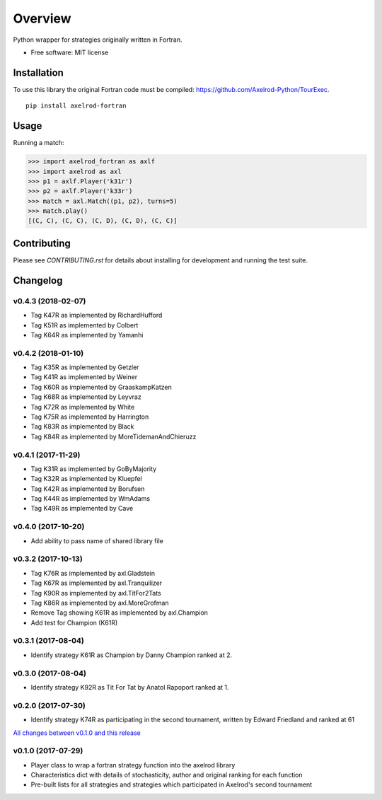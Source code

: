 ========
Overview
========


Python wrapper for strategies originally written in Fortran.

* Free software: MIT license

Installation
============

To use this library the original Fortran code must be compiled:
https://github.com/Axelrod-Python/TourExec.

::

    pip install axelrod-fortran


Usage
=====

Running a match:

.. code-block:: python

   >>> import axelrod_fortran as axlf
   >>> import axelrod as axl
   >>> p1 = axlf.Player('k31r')
   >>> p2 = axlf.Player('k33r')
   >>> match = axl.Match((p1, p2), turns=5)
   >>> match.play()
   [(C, C), (C, C), (C, D), (C, D), (C, C)]

Contributing
============

Please see `CONTRIBUTING.rst` for details about installing for development and
running the test suite.

Changelog
=========

v0.4.3 (2018-02-07)
-------------------

* Tag K47R as implemented by RichardHufford
* Tag K51R as implemented by Colbert
* Tag K64R as implemented by Yamanhi

v0.4.2 (2018-01-10)
-------------------

* Tag K35R as implemented by Getzler
* Tag K41R as implemented by Weiner
* Tag K60R as implemented by GraaskampKatzen
* Tag K68R as implemented by Leyvraz
* Tag K72R as implemented by White
* Tag K75R as implemented by Harrington
* Tag K83R as implemented by Black
* Tag K84R as implemented by MoreTidemanAndChieruzz

v0.4.1 (2017-11-29)
-------------------

* Tag K31R as implemented by GoByMajority
* Tag K32R as implemented by Kluepfel
* Tag K42R as implemented by Borufsen
* Tag K44R as implemented by WmAdams
* Tag K49R as implemented by Cave

v0.4.0 (2017-10-20)
-------------------

* Add ability to pass name of shared library file

v0.3.2 (2017-10-13)
-------------------

* Tag K76R as implemented by axl.Gladstein
* Tag K67R as implemented by axl.Tranquilizer
* Tag K90R as implemented by axl.TitFor2Tats
* Tag K86R as implemented by axl.MoreGrofman
* Remove Tag showing K61R as implemented by axl.Champion

* Add test for Champion (K61R)

v0.3.1 (2017-08-04)
-------------------

* Identify strategy K61R as Champion by Danny Champion ranked at 2.

v0.3.0 (2017-08-04)
-------------------

* Identify strategy K92R as Tit For Tat by Anatol Rapoport ranked at 1.

v0.2.0 (2017-07-30)
-------------------

* Identify strategy K74R as participating in the second tournament, written
  by Edward Friedland and ranked at 61

`All changes between v0.1.0 and this release
<https://github.com/Axelrod-Python/axelrod-fortran/compare/v0.1.0...v0.2.0>`_

v0.1.0 (2017-07-29)
-------------------

* Player class to wrap a fortran strategy function into the axelrod library
* Characteristics dict with details of stochasticity, author and original
  ranking for each function
* Pre-built lists for all strategies and strategies which participated in
  Axelrod's second tournament



